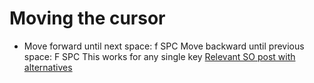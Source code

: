 * Moving the cursor

- Move forward until next space: f SPC
  Move backward until previous space: F SPC
  This works for any single key
  [[https://stackoverflow.com/questions/5432837/jump-to-next-white-space][Relevant SO post with alternatives]]
